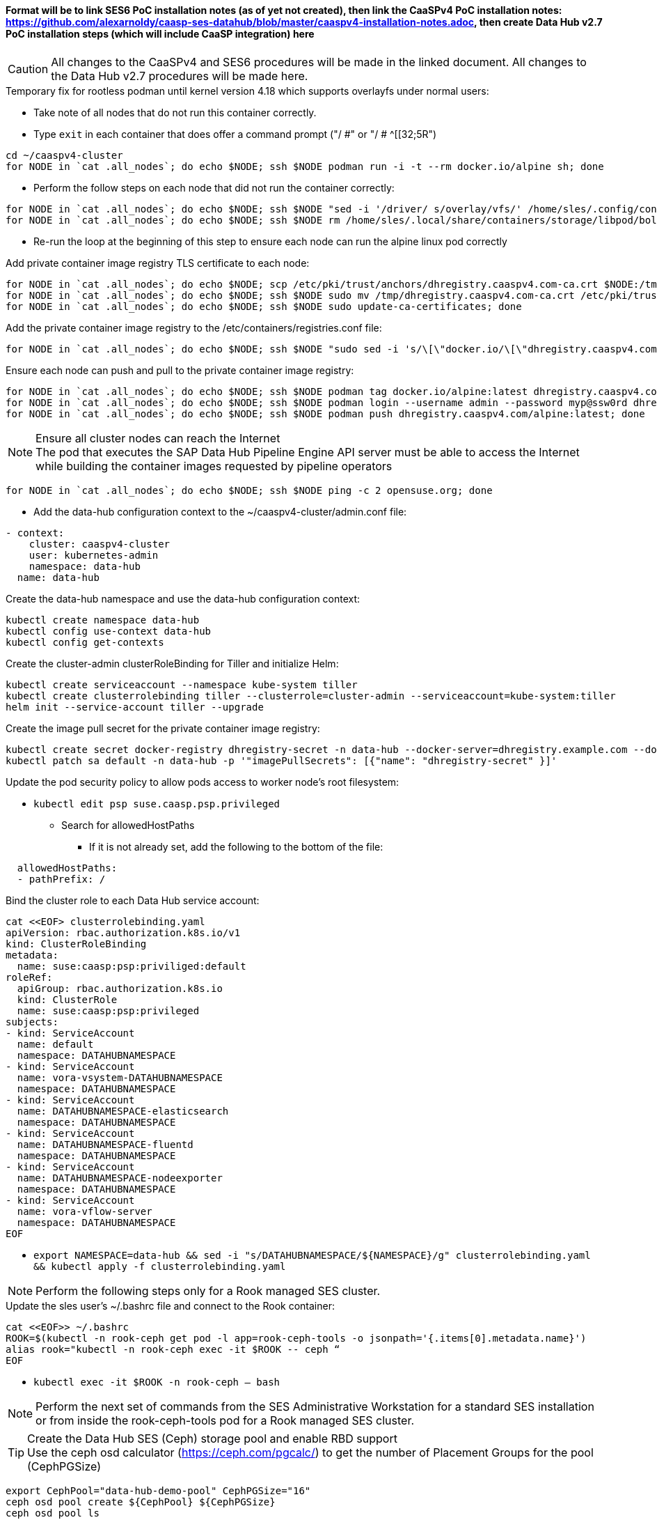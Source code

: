 #### Format will be to link SES6 PoC installation notes (as of yet not created), then link the CaaSPv4 PoC installation notes: https://github.com/alexarnoldy/caasp-ses-datahub/blob/master/caaspv4-installation-notes.adoc, then create Data Hub v2.7 PoC installation steps (which will include CaaSP integration) here

CAUTION: All changes to the CaaSPv4 and SES6 procedures will be made in the linked document. All changes to the Data Hub v2.7 procedures will be made here.

////
* May want to try installing v2.6 if 2.7 is delayed by too much
** Some CRI-O notes from this doc: https://access.redhat.com/articles/4324391
*** 4.2 Kaniko Image Builder

By default, Pipeline Modeler (vflow) pod uses Docker Daemon on the node, where it runs, to build container images before they are run. This was possible on OCP releases prior to 4.0. Since then, OCP uses CRI-O containter runtime.

To enable Pipeline Modeler to build images on recent OCP releases, it must be configured to use kaniko image builder. This is achieved by passing --enable-kaniko=yes parameter to the install.sh script during the manual installation. For the other installation methods, one can enable it by appending --enable-kaniko=yes to SLP_EXTRA_PARAMETERS (Additional Installation Parameters).
4.2.1. Registry requirements for the Kaniko Image Builder

The Kaniko Image Builder supports out-of-the-box only connections to secure image registries with a certificate signed by a trusted certificate authority.

In order to use an insecure image registry (e.g. the proposed external image registry) in combination with the builder, the registry must be whitelisted in Pipeline Modeler by marking it as insecure.

* cri-o cheat sheet: https://cheatsheet.dennyzhang.com/cheatsheet-crio-a4
////

////
Need to link in private container image registry deployment procedures here
Need to include copying over private registry TLS certs to Admin
////

.Temporary fix for rootless podman until kernel version 4.18 which supports overlayfs under normal users:
* Take note of all nodes that do not run this container correctly. 
* Type `exit` in each container that does offer a command prompt ("/ #" or "/ # ^[[32;5R")

----
cd ~/caaspv4-cluster
for NODE in `cat .all_nodes`; do echo $NODE; ssh $NODE podman run -i -t --rm docker.io/alpine sh; done
----

* Perform the follow steps on each node that did not run the container correctly:
----
for NODE in `cat .all_nodes`; do echo $NODE; ssh $NODE "sed -i '/driver/ s/overlay/vfs/' /home/sles/.config/containers/storage.conf"; done
for NODE in `cat .all_nodes`; do echo $NODE; ssh $NODE rm /home/sles/.local/share/containers/storage/libpod/bolt_state.db; done
----
* Re-run the loop at the beginning of this step to ensure each node can run the alpine linux pod correctly

.Add private container image registry TLS certificate to each node:
----
for NODE in `cat .all_nodes`; do echo $NODE; scp /etc/pki/trust/anchors/dhregistry.caaspv4.com-ca.crt $NODE:/tmp; done
for NODE in `cat .all_nodes`; do echo $NODE; ssh $NODE sudo mv /tmp/dhregistry.caaspv4.com-ca.crt /etc/pki/trust/anchors/; done
for NODE in `cat .all_nodes`; do echo $NODE; ssh $NODE sudo update-ca-certificates; done
----


.Add the private container image registry to the /etc/containers/registries.conf file:
----
for NODE in `cat .all_nodes`; do echo $NODE; ssh $NODE "sudo sed -i 's/\[\"docker.io/\[\"dhregistry.caaspv4.com\"\\, \"docker.io/' /etc/containers/registries.conf"; done
----

.Ensure each node can push and pull to the private container image registry:
----
for NODE in `cat .all_nodes`; do echo $NODE; ssh $NODE podman tag docker.io/alpine:latest dhregistry.caaspv4.com/alpine:latest; done
for NODE in `cat .all_nodes`; do echo $NODE; ssh $NODE podman login --username admin --password myp@ssw0rd dhregistry.caaspv4.com; done
for NODE in `cat .all_nodes`; do echo $NODE; ssh $NODE podman push dhregistry.caaspv4.com/alpine:latest; done
----

.Ensure all cluster nodes can reach the Internet

NOTE: The pod that executes the SAP Data Hub Pipeline Engine API server must be able to access the Internet while building the container images requested by pipeline operators

----
for NODE in `cat .all_nodes`; do echo $NODE; ssh $NODE ping -c 2 opensuse.org; done
----

* Add the data-hub configuration context to the ~/caaspv4-cluster/admin.conf file:

----
- context:
    cluster: caaspv4-cluster
    user: kubernetes-admin
    namespace: data-hub
  name: data-hub
----

.Create the data-hub namespace and use the data-hub configuration context:
----
kubectl create namespace data-hub
kubectl config use-context data-hub
kubectl config get-contexts
----


.Create the cluster-admin clusterRoleBinding for Tiller and initialize Helm:
----
kubectl create serviceaccount --namespace kube-system tiller
kubectl create clusterrolebinding tiller --clusterrole=cluster-admin --serviceaccount=kube-system:tiller
helm init --service-account tiller --upgrade
----

////
Testing removing port 5000 from everything
`kubectl create secret docker-registry dhregistry-secret -n data-hub --docker-server=dhregistry.example.com:5000 --docker-username=admin --docker-password='myp@ssw0rd' --docker-email=admin@example.com`
////

.Create the image pull secret for the private container image registry:
----
kubectl create secret docker-registry dhregistry-secret -n data-hub --docker-server=dhregistry.example.com --docker-username=admin --docker-password='myp@ssw0rd' --docker-email=admin@example.com
kubectl patch sa default -n data-hub -p '"imagePullSecrets": [{"name": "dhregistry-secret" }]'
----

.Update the pod security policy to allow pods access to worker node's root filesystem:
* `kubectl edit psp suse.caasp.psp.privileged`
** Search for allowedHostPaths
*** If it is not already set, add the following to the bottom of the file:
----
  allowedHostPaths:
  - pathPrefix: /
----

.Bind the cluster role to each Data Hub service account:
----
cat <<EOF> clusterrolebinding.yaml
apiVersion: rbac.authorization.k8s.io/v1
kind: ClusterRoleBinding
metadata:
  name: suse:caasp:psp:priviliged:default
roleRef:
  apiGroup: rbac.authorization.k8s.io
  kind: ClusterRole
  name: suse:caasp:psp:privileged
subjects:
- kind: ServiceAccount
  name: default
  namespace: DATAHUBNAMESPACE
- kind: ServiceAccount
  name: vora-vsystem-DATAHUBNAMESPACE
  namespace: DATAHUBNAMESPACE
- kind: ServiceAccount
  name: DATAHUBNAMESPACE-elasticsearch
  namespace: DATAHUBNAMESPACE
- kind: ServiceAccount
  name: DATAHUBNAMESPACE-fluentd
  namespace: DATAHUBNAMESPACE
- kind: ServiceAccount
  name: DATAHUBNAMESPACE-nodeexporter
  namespace: DATAHUBNAMESPACE
- kind: ServiceAccount
  name: vora-vflow-server
  namespace: DATAHUBNAMESPACE
EOF
----

* `export NAMESPACE=data-hub && sed -i "s/DATAHUBNAMESPACE/${NAMESPACE}/g"  clusterrolebinding.yaml && kubectl apply -f clusterrolebinding.yaml`

NOTE: Perform the following steps only for a Rook managed SES cluster.

.Update the sles user's ~/.bashrc file and connect to the Rook container:

----
cat <<EOF>> ~/.bashrc
ROOK=$(kubectl -n rook-ceph get pod -l app=rook-ceph-tools -o jsonpath='{.items[0].metadata.name}')
alias rook="kubectl -n rook-ceph exec -it $ROOK -- ceph “
EOF
----
* `kubectl exec -it $ROOK -n rook-ceph -- bash`

NOTE: Perform the next set of commands from the SES Administrative Workstation for a standard SES installation or from inside the rook-ceph-tools pod for a Rook managed SES cluster.

.Create the Data Hub SES (Ceph) storage pool and enable RBD support

TIP: Use the ceph osd calculator (https://ceph.com/pgcalc/) to get the number of Placement Groups for the pool (CephPGSize)

----
export CephPool="data-hub-demo-pool" CephPGSize="16"
ceph osd pool create ${CephPool} ${CephPGSize}
ceph osd pool ls
ceph osd pool application enable ${CephPool} rbd
ceph osd pool application get ${CephPool}
----

.Create the user that will manage the pool

TIP: Use the command `ceph auth ls | grep data-hub-demo` to ensure the user hasn't already been created. If it has, skip this step and continue onto "Gather the keys for the SES admin and data-hub-demo users"

----
export CephUser="data-hub-demo" CephPool="data-hub-demo-pool"
ceph auth get-or-create client.${CephUser} mon 'allow r' osd "allow class-read object_prefix rbd_children, allow rwx pool=${CephPool}" -o /etc/ceph/ceph.client.${CephUser}.keyring
----

.Gather the keys for the SES admin and data-hub-demo users
----
ceph auth ls  | egrep -A1 "data-hub-demo|admin"
----
* Example ouput:
----
client.admin
        key: AQCliWtcAAAAABAAMRgUejj5FCG/bvLBpmKDUw==
----

.Encode each of the keys (admin key used as an example):
----
echo -n "AQCliWtcAAAAABAAMRgUejj5FCG/bvLBpmKDUw==" | base64
----
* Example ouput:
`QVFDbGlXdGNBQUFBQUJBQU1SZ1Vlamo1RkNHL2J2TEJwbUtEVXc9PQ==`


NOTE: The next commands need to be run on the Management Workstation 

.Create the ceph-admin-secret
* Set this variable with the base64 encoded admin key: `ADMIN_KEY=""`
** For example: ADMIN_KEY="QVFDbGlXdGNBQUFBQUJBQU1SZ1Vlamo1RkNHL2J2TEJwbUtEVXc9PQ=="
----
cat <<EOF> ceph-secret-admin.yaml
apiVersion: v1
kind: Secret
metadata:
  name: ceph-secret-admin
  namespace: data-hub
type: "kubernetes.io/rbd"
data:
  key: $ADMIN_KEY
EOF
----

* Set this variable with the base64 encoded admin key: `DATA_HUB_KEY=""`
** For example: DATA_HUB_KEY="QVFEaVJNdGR6K3dYTlJBQUhhTmRqS1c1eTl5MUd2VWkyZjhnS2c9PQ=="
----
cat <<EOF> ceph-secret-data-hub-demo.yaml
apiVersion: v1
kind: Secret
metadata:
  name: ceph-secret-data-hub-demo
  namespace: data-hub
type: "kubernetes.io/rbd"
data:
  key: $DATA_HUB_KEY
EOF
----

`kubectl apply -n data-hub -f ceph-secret-data-hub-demo.yaml`
`kubectl apply -n data-hub -f ceph-secret-admin.yaml`

Management Workstation or Master Node

.Create the ceph-admin-secret
----
# vi ceph-secret-admin.yaml

apiVersion: v1
kind: Secret
metadata:
  name: ceph-secret-admin
  namespace: data-hub
type: "kubernetes.io/rbd"
data:
  key: QVFBcXhiVmRpVzJ5Q1JBQVpTZ0pzQTVGUmx3VTJWNTJKNTB5MHc9PQ==
----

----
# vi ceph-secret-data-hub-demo.yaml

apiVersion: v1
kind: Secret
metadata:
  name: ceph-secret-data-hub-demo
  namespace: data-hub
type: "kubernetes.io/rbd"
data:
  key: QVFDTHRMaGRvVEZvREJBQXRQL3Frc2hiUEhkdnYzMkdqWC9XNGc9PQ==
----

`kubectl apply -n data-hub -f ceph-secret-data-hub-demo.yaml`
`kubectl apply -n data-hub -f ceph-secret-admin.yaml`

.Ensure the SES6 storage class is the default
* Vagrant includes a script, otherwise use k8s

.Test that a PVC can be created and bound:
----
# vi test-pvc.yaml

kind: PersistentVolumeClaim
apiVersion: v1
metadata:
  name: test-pvc
  namespace: data-hub
spec:
  accessModes:
    - ReadWriteOnce
  resources:
    requests:
      storage: 10Gi
----

`kubectl apply -n data-hub -f test-pvc.yaml`
`kubectl get pvc`

.Delete the PVC after it has shown to be bound
`kubectl delete -n data-hub -f test-pvc.yaml`












// vim: set syntax=asciidoc:
